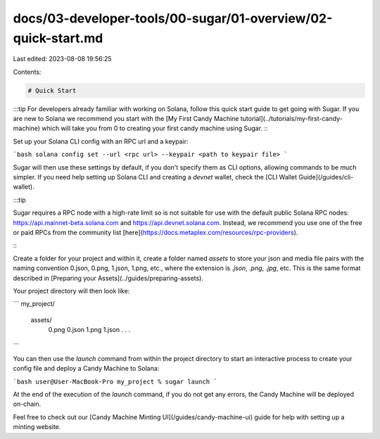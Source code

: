 docs/03-developer-tools/00-sugar/01-overview/02-quick-start.md
==============================================================

Last edited: 2023-08-08 19:56:25

Contents:

.. code-block:: md

    # Quick Start

:::tip
For developers already familiar with working on Solana, follow this quick start guide to get going with Sugar. If you are new to Solana we recommend you start with the [My First Candy Machine tutorial](../tutorials/my-first-candy-machine) which will take you from 0 to creating your first candy machine using Sugar.
:::

Set up your Solana CLI config with an RPC url and a keypair:

```bash
solana config set --url <rpc url> --keypair <path to keypair file>
```

Sugar will then use these settings by default, if you don't specify them as CLI options, allowing commands to be much simpler. If you need help setting up Solana CLI and creating a `devnet` wallet, check the [CLI Wallet Guide](/guides/cli-wallet).

:::tip

Sugar requires a RPC node with a high-rate limit so is not suitable for use with the default public Solana RPC nodes:
https://api.mainnet-beta.solana.com and https://api.devnet.solana.com. Instead, we recommend you use one of the free or paid RPCs from the community list [here](https://docs.metaplex.com/resources/rpc-providers).

:::

Create a folder for your project and within it, create a folder named `assets` to store your json and media file pairs with the naming convention 0.json, 0.png, 1.json, 1.png, etc., where the extension is `.json`, `.png`, `.jpg`, etc. This is the same format described in [Preparing your Assets](../guides/preparing-assets).

Your project directory will then look like:

```
my_project/
    assets/
       0.png
       0.json
       1.png
       1.json
       . . .
```

You can then use the `launch` command from within the project directory to start an interactive process to create your config file and deploy a Candy Machine to Solana:

```bash
user@User-MacBook-Pro my_project % sugar launch
```

At the end of the execution of the `launch` command, if you do not get any errors, the Candy Machine will be deployed on-chain.

Feel free to check out our [Candy Machine Minting UI](/guides/candy-machine-ui) guide for help with setting up a minting website.


